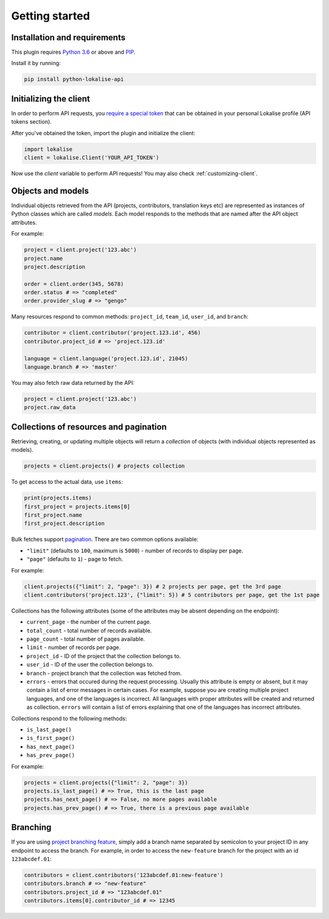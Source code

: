 .. index:: Getting started

Getting started
===============

Installation and requirements
-----------------------------

This plugin requires `Python 3.6 <http://www.python.org/>`_ or above
and `PIP <https://pypi.org/project/pip/>`_.

Install it by running:

.. code-block::

  pip install python-lokalise-api

Initializing the client
-----------------------

In order to perform API requests, you `require a special token <https://app.lokalise.com/api2docs/curl/#resource-authentication>`_
that can be obtained in your personal Lokalise profile (API tokens section).

After you've obtained the token, import the plugin and initialize the client:

.. code-block:: python

  import lokalise
  client = lokalise.Client('YOUR_API_TOKEN')

Now use the `client` variable to perform API requests!
You may also check :ref:`customizing-client`.

Objects and models
------------------

Individual objects retrieved from the API (projects, contributors, translation keys etc)
are represented as instances of
Python classes which are called *models*. Each model responds to the methods
that are named after the API object attributes.

For example:

.. code-block:: python

  project = client.project('123.abc')
  project.name
  project.description

  order = client.order(345, 5678)
  order.status # => "completed"
  order.provider_slug # => "gengo"

Many resources respond to common methods: ``project_id``,
``team_id``, ``user_id``, and ``branch``:

.. code-block:: python

  contributor = client.contributor('project.123.id', 456)
  contributor.project_id # => 'project.123.id'

  language = client.language('project.123.id', 21045)
  language.branch # => 'master'

You may also fetch raw data returned by the API:

.. code-block:: python

  project = client.project('123.abc')
  project.raw_data

.. _collections-pagination:

Collections of resources and pagination
---------------------------------------

Retrieving, creating, or updating multiple objects will return a *collection* of objects
(with individual objects represented as models).

.. code-block:: python

  projects = client.projects() # projects collection

To get access to the actual data, use ``items``:

.. code-block:: python

  print(projects.items)
  first_project = projects.items[0]
  first_project.name
  first_project.description

Bulk fetches support `pagination <https://app.lokalise.com/api2docs/curl/#resource-pagination>`_.
There are two common options available:

* ``"limit"`` (defaults to ``100``, maximum is ``5000``) - number of records to display per page.
* ``"page"`` (defaults to ``1``) - page to fetch.

For example:

.. code-block:: python

  client.projects({"limit": 2, "page": 3}) # 2 projects per page, get the 3rd page
  client.contributors('project.123', {"limit": 5}) # 5 contributors per page, get the 1st page

Collections has the following attributes (some of the attributes may be absent depending on the endpoint):

* ``current_page`` - the number of the current page.
* ``total_count`` - total number of records available.
* ``page_count`` - total number of pages available.
* ``limit`` - number of records per page.
* ``project_id`` - ID of the project that the collection belongs to.
* ``user_id`` - ID of the user the collection belongs to.
* ``branch`` - project branch that the collection was fetched from.
* ``errors`` - errors that occured during the request processing. Usually this attribute is empty or absent, but it may contain a list of error messages in certain cases. For example, suppose you are creating multiple project languages, and one of the languages is incorrect. All languages with proper attributes will be created and returned as collection. ``errors`` will contain a list of errors explaining that one of the languages has incorrect attributes.

Collections respond to the following methods:

* ``is_last_page()``
* ``is_first_page()``
* ``has_next_page()``
* ``has_prev_page()``

For example:

.. code-block:: python

  projects = client.projects({"limit": 2, "page": 3})
  projects.is_last_page() # => True, this is the last page
  projects.has_next_page() # => False, no more pages available
  projects.has_prev_page() # => True, there is a previous page available

Branching
---------

If you are using `project branching feature <https://docs.lokalise.com/en/articles/3391861-project-branching>`_,
simply add a branch name separated by semicolon to your project ID in any endpoint to access the branch.
For example, in order to access the ``new-feature`` branch for the project with an id ``123abcdef.01``:

.. code-block:: python

  contributors = client.contributors('123abcdef.01:new-feature')
  contributors.branch # => "new-feature"
  contributors.project_id # => "123abcdef.01"
  contributors.items[0].contributor_id # => 12345

